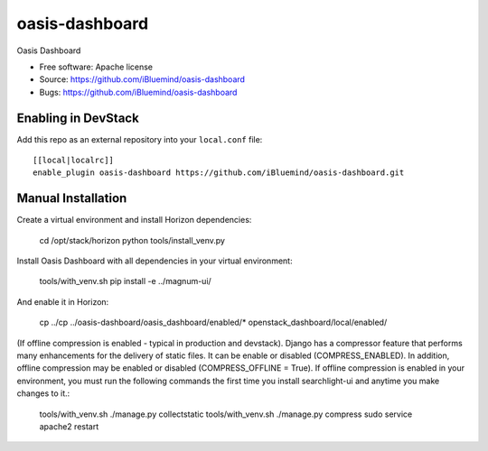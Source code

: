 ===============================
oasis-dashboard
===============================

Oasis Dashboard

* Free software: Apache license
* Source: https://github.com/iBluemind/oasis-dashboard
* Bugs: https://github.com/iBluemind/oasis-dashboard

Enabling in DevStack
--------------------

Add this repo as an external repository into your ``local.conf`` file::

    [[local|localrc]]
    enable_plugin oasis-dashboard https://github.com/iBluemind/oasis-dashboard.git

Manual Installation
-------------------

Create a virtual environment and install Horizon dependencies:

    cd /opt/stack/horizon
    python tools/install_venv.py

Install Oasis Dashboard with all dependencies in your virtual environment:

    tools/with_venv.sh pip install -e ../magnum-ui/
    
And enable it in Horizon:

    cp ../cp ../oasis-dashboard/oasis_dashboard/enabled/* openstack_dashboard/local/enabled/

(If offline compression is enabled - typical in production and devstack). Django has a compressor feature that performs many enhancements for the delivery of static files. It can be enable or disabled (COMPRESS_ENABLED). In addition, offline compression may be enabled or disabled (COMPRESS_OFFLINE = True). If offline compression is enabled in your environment, you must run the following commands the first time you install searchlight-ui and anytime you make changes to it.:

    tools/with_venv.sh ./manage.py collectstatic
    tools/with_venv.sh ./manage.py compress
    sudo service apache2 restart
